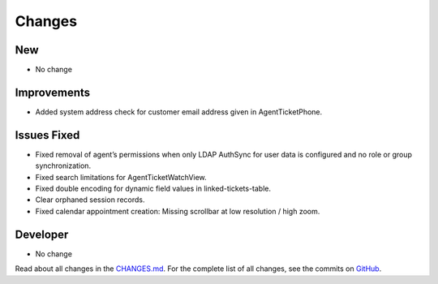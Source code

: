 Changes
#######

New
***

- No change

Improvements
************

- Added system address check for customer email address given in AgentTicketPhone.

Issues Fixed
************

- Fixed removal of agent’s permissions when only LDAP AuthSync for user data is configured and no role or group synchronization.
- Fixed search limitations for AgentTicketWatchView.
- Fixed double encoding for dynamic field values in linked-tickets-table.
- Clear orphaned session records.
- Fixed calendar appointment creation: Missing scrollbar at low resolution / high zoom.

Developer
*********
- No change

Read about all changes in the `CHANGES.md <https://raw.githubusercontent.com/znuny/Znuny/rel-7_0_9/CHANGES.md>`_. For the complete list of all changes, see the commits on `GitHub <https://github.com/znuny/Znuny/commits/rel-7_0_9>`_.
